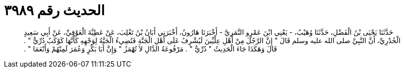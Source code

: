 
= الحديث رقم ٣٩٨٩

[quote.hadith]
حَدَّثَنَا يَحْيَى بْنُ الْفَضْلِ، حَدَّثَنَا وُهَيْبٌ، - يَعْنِي ابْنَ عَمْرٍو النَّمَرِيَّ - أَخْبَرَنَا هَارُونُ، أَخْبَرَنِي أَبَانُ بْنُ تَغْلِبَ، عَنْ عَطِيَّةَ الْعَوْفِيِّ، عَنْ أَبِي سَعِيدٍ الْخُدْرِيِّ، أَنَّ النَّبِيَّ صلى الله عليه وسلم قَالَ ‏"‏ إِنَّ الرَّجُلَ مِنْ أَهْلِ عِلِّيِّينَ لَيُشْرِفُ عَلَى أَهْلِ الْجَنَّةِ فَتُضِيءُ الْجَنَّةُ لِوَجْهِهِ كَأَنَّهَا كَوْكَبٌ دُرِّيٌّ ‏"‏ ‏.‏ قَالَ وَهَكَذَا جَاءَ الْحَدِيثُ ‏"‏ دُرِّيٌّ ‏"‏ ‏.‏ مَرْفُوعَةُ الدَّالِ لاَ تُهْمَزُ ‏"‏ وَإِنَّ أَبَا بَكْرٍ وَعُمَرَ لَمِنْهُمْ وَأَنْعَمَا ‏"‏ ‏.‏